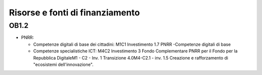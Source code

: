 Risorse e fonti di finanziamento
================================

OB1.2
-----

-  PNRR:

   -  Competenze digitali di base dei cittadini: M1C1 Investimento 1.7
      PNRR -Competenze digitali di base

   -  Competenze specialistiche ICT: M4C2 Investimento 3 Fondo
      Complementare PNRR per il Fondo per la Repubblica DigitaleM1 - C2
      - Inv. 1 Transizione 4.0M4-C2.1 - inv. 1.5 Creazione e
      rafforzamento di "ecosistemi dell'innovazione".
